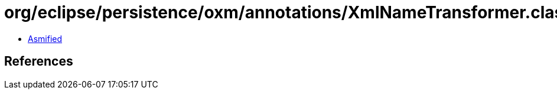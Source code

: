 = org/eclipse/persistence/oxm/annotations/XmlNameTransformer.class

 - link:XmlNameTransformer-asmified.java[Asmified]

== References

